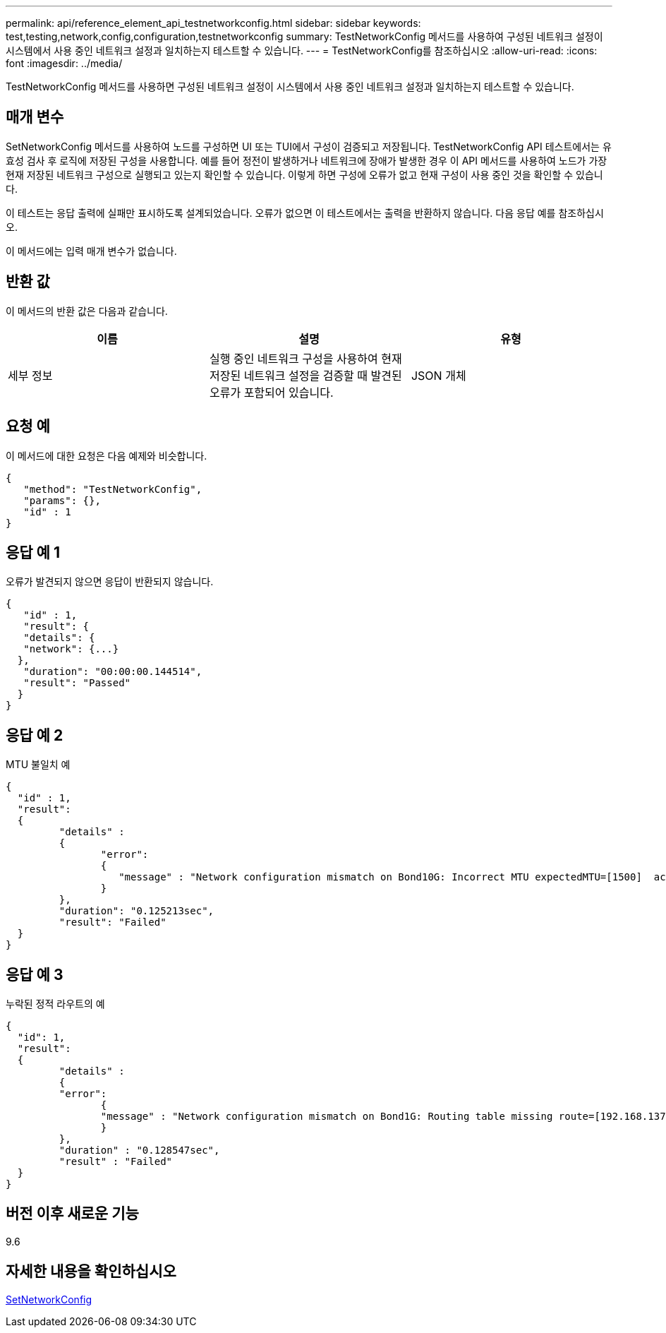 ---
permalink: api/reference_element_api_testnetworkconfig.html 
sidebar: sidebar 
keywords: test,testing,network,config,configuration,testnetworkconfig 
summary: TestNetworkConfig 메서드를 사용하여 구성된 네트워크 설정이 시스템에서 사용 중인 네트워크 설정과 일치하는지 테스트할 수 있습니다. 
---
= TestNetworkConfig를 참조하십시오
:allow-uri-read: 
:icons: font
:imagesdir: ../media/


[role="lead"]
TestNetworkConfig 메서드를 사용하면 구성된 네트워크 설정이 시스템에서 사용 중인 네트워크 설정과 일치하는지 테스트할 수 있습니다.



== 매개 변수

SetNetworkConfig 메서드를 사용하여 노드를 구성하면 UI 또는 TUI에서 구성이 검증되고 저장됩니다. TestNetworkConfig API 테스트에서는 유효성 검사 후 로직에 저장된 구성을 사용합니다. 예를 들어 정전이 발생하거나 네트워크에 장애가 발생한 경우 이 API 메서드를 사용하여 노드가 가장 현재 저장된 네트워크 구성으로 실행되고 있는지 확인할 수 있습니다. 이렇게 하면 구성에 오류가 없고 현재 구성이 사용 중인 것을 확인할 수 있습니다.

이 테스트는 응답 출력에 실패만 표시하도록 설계되었습니다. 오류가 없으면 이 테스트에서는 출력을 반환하지 않습니다. 다음 응답 예를 참조하십시오.

이 메서드에는 입력 매개 변수가 없습니다.



== 반환 값

이 메서드의 반환 값은 다음과 같습니다.

|===
| 이름 | 설명 | 유형 


 a| 
세부 정보
 a| 
실행 중인 네트워크 구성을 사용하여 현재 저장된 네트워크 설정을 검증할 때 발견된 오류가 포함되어 있습니다.
 a| 
JSON 개체

|===


== 요청 예

이 메서드에 대한 요청은 다음 예제와 비슷합니다.

[listing]
----
{
   "method": "TestNetworkConfig",
   "params": {},
   "id" : 1
}
----


== 응답 예 1

오류가 발견되지 않으면 응답이 반환되지 않습니다.

[listing]
----
{
   "id" : 1,
   "result": {
   "details": {
   "network": {...}
  },
   "duration": "00:00:00.144514",
   "result": "Passed"
  }
}
----


== 응답 예 2

MTU 불일치 예

[listing]
----
{
  "id" : 1,
  "result":
  {
	 "details" :
	 {
		"error":
		{
		   "message" : "Network configuration mismatch on Bond10G: Incorrect MTU expectedMTU=[1500]  actualMTU=[9600]", name: "xAssertionFailure"
		}
	 },
	 "duration": "0.125213sec",
	 "result": "Failed"
  }
}
----


== 응답 예 3

누락된 정적 라우트의 예

[listing]
----
{
  "id": 1,
  "result":
  {
	 "details" :
	 {
	 "error":
		{
		"message" : "Network configuration mismatch on Bond1G: Routing table missing route=[192.168.137.2 via 192.168.159.254 dev Bond1G]", name: "xAssertionFailure"
		}
	 },
	 "duration" : "0.128547sec",
	 "result" : "Failed"
  }
}
----


== 버전 이후 새로운 기능

9.6



== 자세한 내용을 확인하십시오

xref:reference_element_api_setnetworkconfig.adoc[SetNetworkConfig]
